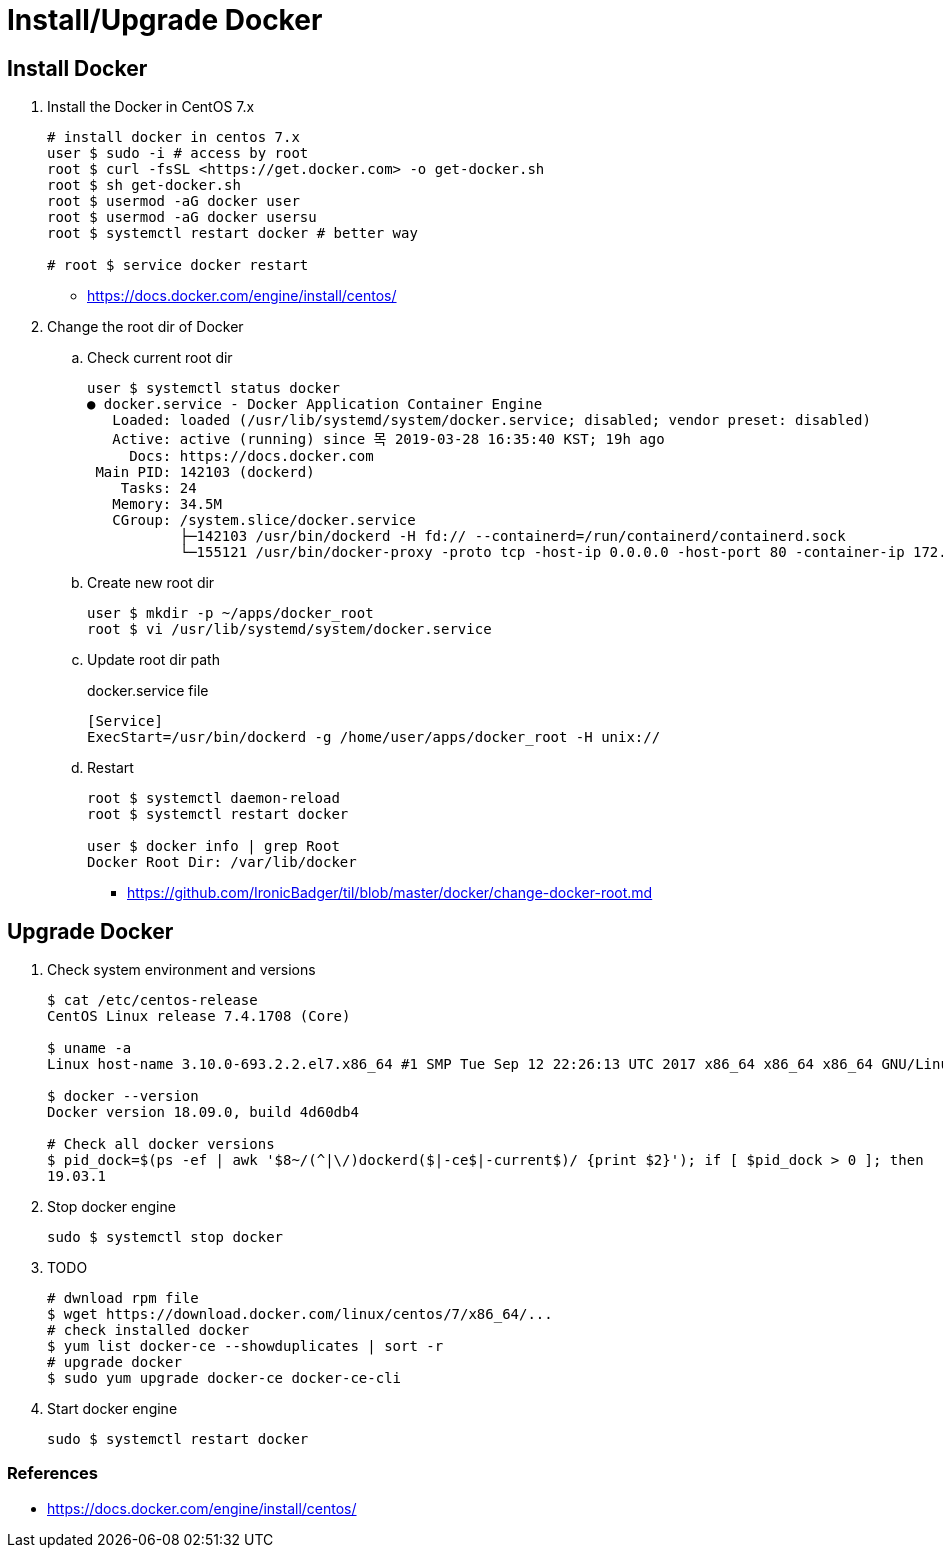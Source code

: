 = Install/Upgrade Docker

== Install Docker

. Install the Docker in CentOS 7.x
+
[source, bash]
----
# install docker in centos 7.x
user $ sudo -i # access by root
root $ curl -fsSL <https://get.docker.com> -o get-docker.sh
root $ sh get-docker.sh
root $ usermod -aG docker user
root $ usermod -aG docker usersu
root $ systemctl restart docker # better way

# root $ service docker restart
----
** https://docs.docker.com/engine/install/centos/

. Change the root dir of Docker
.. Check current root dir
+
[source, bash]
----
user $ systemctl status docker
● docker.service - Docker Application Container Engine
   Loaded: loaded (/usr/lib/systemd/system/docker.service; disabled; vendor preset: disabled)
   Active: active (running) since 목 2019-03-28 16:35:40 KST; 19h ago
     Docs: https://docs.docker.com
 Main PID: 142103 (dockerd)
    Tasks: 24
   Memory: 34.5M
   CGroup: /system.slice/docker.service
           ├─142103 /usr/bin/dockerd -H fd:// --containerd=/run/containerd/containerd.sock
           └─155121 /usr/bin/docker-proxy -proto tcp -host-ip 0.0.0.0 -host-port 80 -container-ip 172.17.0.2 -container-port 9000
----
.. Create new root dir
+
[source, bash]
----
user $ mkdir -p ~/apps/docker_root
root $ vi /usr/lib/systemd/system/docker.service
----
.. Update root dir path
+
[source]
.docker.service file
----
[Service]
ExecStart=/usr/bin/dockerd -g /home/user/apps/docker_root -H unix://
----

.. Restart
+
[source, bash]
----
root $ systemctl daemon-reload
root $ systemctl restart docker

user $ docker info | grep Root
Docker Root Dir: /var/lib/docker
----

** https://github.com/IronicBadger/til/blob/master/docker/change-docker-root.md

== Upgrade Docker

. Check system environment and versions
+
[source, bash]
----
$ cat /etc/centos-release
CentOS Linux release 7.4.1708 (Core)

$ uname -a
Linux host-name 3.10.0-693.2.2.el7.x86_64 #1 SMP Tue Sep 12 22:26:13 UTC 2017 x86_64 x86_64 x86_64 GNU/Linux

$ docker --version
Docker version 18.09.0, build 4d60db4

# Check all docker versions
$ pid_dock=$(ps -ef | awk '$8~/(^|\/)dockerd($|-ce$|-current$)/ {print $2}'); if [ $pid_dock > 0 ]; then   docker_exe=$(ls -l /proc/$pid_dock/exe | awk -F'-> ' '{print $2}');   $docker_exe -v | awk '{print $3}' | sed 's/,//g'; fi;
19.03.1
----

. Stop docker engine
+
[source, bash]
----
sudo $ systemctl stop docker
----

. TODO
+
[source, bash]
----
# dwnload rpm file
$ wget https://download.docker.com/linux/centos/7/x86_64/...
# check installed docker
$ yum list docker-ce --showduplicates | sort -r
# upgrade docker
$ sudo yum upgrade docker-ce docker-ce-cli
----

. Start docker engine
+
[source, bash]
----
sudo $ systemctl restart docker
----

=== References

* https://docs.docker.com/engine/install/centos/
